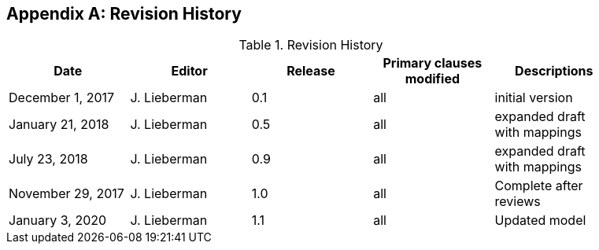[appendix]
== Revision History

.Revision History
[width="90%",options="header"]
|====================
|Date |Editor |Release | Primary clauses modified |Descriptions
|December 1, 2017 |J. Lieberman | 0.1 |all |initial version
|January 21, 2018 |J. Lieberman | 0.5 |all |expanded draft with mappings
|July 23, 2018 |J. Lieberman | 0.9 |all |expanded draft with mappings
|November 29, 2017 |J. Lieberman | 1.0 |all |Complete after reviews
|January 3, 2020 |J. Lieberman | 1.1 |all |Updated model
|====================
